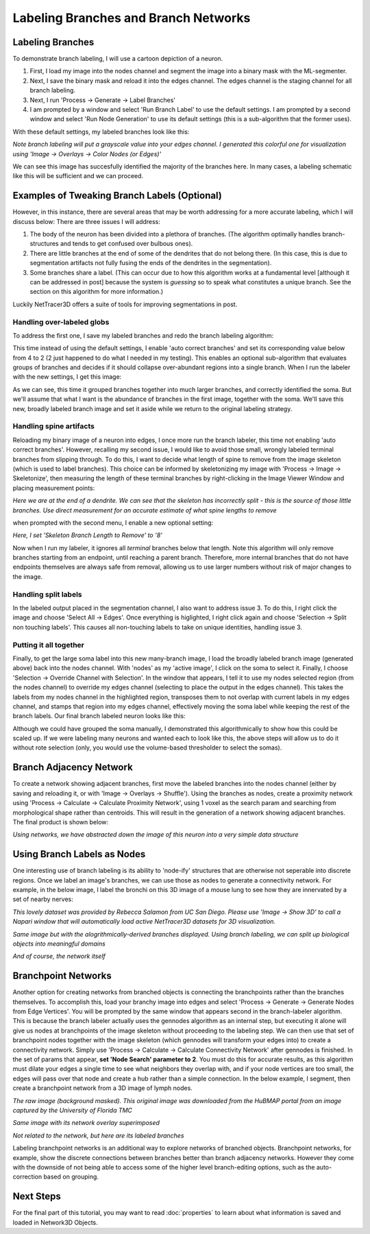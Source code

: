 .. _branches:

==========
Labeling Branches and Branch Networks
==========

Labeling Branches
----------------

To demonstrate branch labeling, I will use a cartoon depiction of a neuron. 


.. image:: _static/branch0.png
   :width: 500px
   :alt: Neuron

1. First, I load my image into the nodes channel and segment the image into a binary mask with the ML-segmenter. 
2. Next, I save the binary mask and reload it into the edges channel. The edges channel is the staging channel for all branch labeling.
3. Next, I run 'Process -> Generate -> Label Branches'
4. I am prompted by a window and select 'Run Branch Label' to use the default settings. I am prompted by a second window and select 'Run Node Generation' to use its default settings (this is a sub-algorithm that the former uses).

With these default settings, my labeled branches look like this:

.. image:: _static/branch1.png
   :width: 500px
   :alt: Neuron default
*Note branch labeling will put a grayscale value into your edges channel. I generated this colorful one for visualization using 'Image -> Overlays -> Color Nodes (or Edges)'*

We can see this image has succesfully identified the majority of the branches here. In many cases, a labeling schematic like this will be sufficient and we can proceed. 

Examples of Tweaking Branch Labels (Optional)
----------------

However, in this instance, there are several areas that may be worth addressing for a more accurate labeling, which I will discuss below:
There are three issues I will address:

1. The body of the neuron has been divided into a plethora of branches. (The algorithm optimally handles branch-structures and tends to get confused over bulbous ones).
2. There are little branches at the end of some of the dendrites that do not belong there. (In this case, this is due to segmentation artifacts not fully fusing the ends of the dendrites in the segmentation).
3. Some branches share a label. (This can occur due to how this algorithm works at a fundamental level [although it can be addressed in post] because the system is *guessing* so to speak what constitutes a unique branch. See the section on this algorithm for more information.)

Luckily NetTracer3D offers a suite of tools for improving segmentations in post. 

Handling over-labeled globs
~~~~~~~~~~~~~~~~~~~

To address the first one, I save my labeled branches and redo the branch labeling algorithm:

.. image:: _static/branch3.png
   :width: 500px
   :alt: Branch Label Menu

This time instead of using the default settings, I enable 'auto correct branches' and set its corresponding value below from 4 to 2 (2 just happened to do what I needed in my testing).
This enables an optional sub-algorithm that evaluates groups of branches and decides if it should collapse over-abundant regions into a single branch.
When I run the labeler with the new settings, I get this image:

.. image:: _static/branch5.png
   :width: 500px
   :alt: Branch Grouped

As we can see, this time it grouped branches together into much larger branches, and correctly identified the soma.
But we'll assume that what I want is the abundance of branches in the first image, together with the soma.
We'll save this new, broadly labeled branch image and set it aside while we return to the original labeling strategy.

Handling spine artifacts
~~~~~~~~~~~~~~~~~~~

Reloading my binary image of a neuron into edges, I once more run the branch labeler, this time not enabling 'auto correct branches'. However, recalling my second issue, I would like to avoid those small, wrongly labeled terminal branches from slipping through.
To do this, I want to decide what length of spine to remove from the image skeleton (which is used to label branches). This choice can be informed by skeletonizing my image with 'Process -> Image -> Skeletonize', then measuring the length of these terminal branches by right-clicking in the Image Viewer Window and placing measurement points:

.. image:: _static/branch2.png
   :width: 500px
   :alt: Measuring Spines
*Here we are at the end of a dendrite. We can see that the skeleton has incorrectly split - this is the source of those little branches. Use direct measurement for an accurate estimate of what spine lengths to remove*

when prompted with the second menu, I enable a new optional setting:

.. image:: _static/branch4.png
   :width: 500px
   :alt: Branch Grouped
*Here, I set 'Skeleton Branch Length to Remove' to '8'*

Now when I run my labeler, it ignores all *terminal* branches below that length. Note this algorithm will only remove branches starting from an endpoint, until reaching a parent branch. Therefore, more internal branches that do not have endpoints themselves are always safe from removal, allowing us to use larger numbers without risk of major changes to the image.


Handling split labels
~~~~~~~~~~~~~~~~~~~
In the labeled output placed in the segmentation channel, I also want to address issue 3. To do this, I right click the image and choose 'Select All -> Edges'. Once everything is higlighted, I right click again and choose 'Selection -> Split non touching labels'.
This causes all non-touching labels to take on unique identities, handling issue 3.

Putting it all together
~~~~~~~~~~~~~~~~~~~
Finally, to get the large soma label into this new many-branch image, I load the broadly labeled branch image (generated above) back into the nodes channel. With 'nodes' as my 'active image', I click on the soma to select it. Finally, I choose 'Selection -> Override Channel with Selection'.
In the window that appears, I tell it to use my nodes selected region (from the nodes channel) to override my edges channel (selecting to place the output in the edges channel). This takes the labels from my nodes channel in the highlighted region, transposes them to not overlap with current labels in my edges channel, and stamps that region into my edges channel, effectively moving the soma label while keeping the rest of the branch labels.
Our final branch labeled neuron looks like this:

.. image:: _static/branch6.png
   :width: 500px
   :alt: Branch Final

Although we could have grouped the soma manually, I demonstrated this algorithmically to show how this could be scaled up. If we were labeling many neurons and wanted each to look like this, the above steps will allow us to do it without rote selection (only, you would use the volume-based thresholder to select the somas).

Branch Adjacency Network
----------------
To create a network showing adjacent branches, first move the labeled branches into the nodes channel (either by saving and reloading it, or with 'Image -> Overlays -> Shuffle').
Using the branches as nodes, create a proximity network using 'Process -> Calculate -> Calculate Proximity Network', using 1 voxel as the search param and searching from morphological shape rather than centroids. This will result in the generation of a network showing adjacent branches. The final product is shown below:

.. image:: _static/branch7.png
   :width: 500px
   :alt: Branch Network
*Using networks, we have abstracted down the image of this neuron into a very simple data structure*

Using Branch Labels as Nodes
----------------
One interesting use of branch labeling is its ability to 'node-ify' structures that are otherwise not seperable into discrete regions. Once we label an image's branches, we can use those as nodes to generate a connectivity network.
For example, in the below image, I label the bronchi on this 3D image of a mouse lung to see how they are innervated by a set of nearby nerves:

.. image:: _static/branch8.png
   :width: 500px
   :alt: Bronchi Image
*This lovely dataset was provided by Rebecca Salamon from UC San Diego. Please use 'Image -> Show 3D' to call a Napari window that will automatically load active NetTracer3D datasets for 3D visualization.*

.. image:: _static/branch9.png
   :width: 500px
   :alt: Bronchi Render
*Same image but with the alogrithmically-derived branches displayed. Using branch labeling, we can split up biological objects into meaningful domains*

.. image:: _static/branch10.png
   :width: 500px
   :alt: Bronchi Network
*And of course, the network itself*

.. _branchpoint:

Branchpoint Networks
----------------
Another option for creating networks from branched objects is connecting the branchpoints rather than the branches themselves. To accomplish this, load your branchy image into edges and select 'Process -> Generate -> Generate Nodes from Edge Vertices'.
You will be prompted by the same window that appears second in the branch-labeler algorithm. This is because the branch labeler actually uses the gennodes algorithm as an internal step, but executing it alone will give us nodes at branchpoints of the image skeleton without proceeding to the labeling step.
We can then use that set of branchpoint nodes together with the image skeleton (which gennodes will transform your edges into) to create a connectivity network.
Simply use 'Process -> Calculate -> Calculate Connectivity Network' after gennodes is finished. In the set of params that appear, **set 'Node Search' parameter to 2**. You must do this for accurate results, as this algorithm must dilate your edges a single time to see what neighbors they overlap with, and if your node vertices are too small, the edges will pass over that node and create a hub rather than a simple connection.
In the below example, I segment, then create a branchpoint network from a 3D image of lymph nodes.

.. image:: _static/lymph1.png
   :width: 500px
   :alt: Lymph
*The raw image (background masked). This original image was downloaded from the HuBMAP portal from an image captured by the University of Florida TMC*

.. image:: _static/lymph2.png
   :width: 500px
   :alt: Lymph Network
*Same image with its network overlay superimposed*

.. image:: _static/lymph3.png
   :width: 500px
   :alt: Lymph Render
*Not related to the network, but here are its labeled branches*

Labeling branchpoint networks is an additional way to explore networks of branched objects. Branchpoint networks, for example, show the discrete connections between branches better than branch adjacency networks. However they come with the downside of not being able to access some of the higher level branch-editing options, such as the auto-correction based on grouping.

Next Steps
---------
For the final part of this tutorial, you may want to read :doc:`properties` to learn about what information is saved and loaded in Network3D Objects.